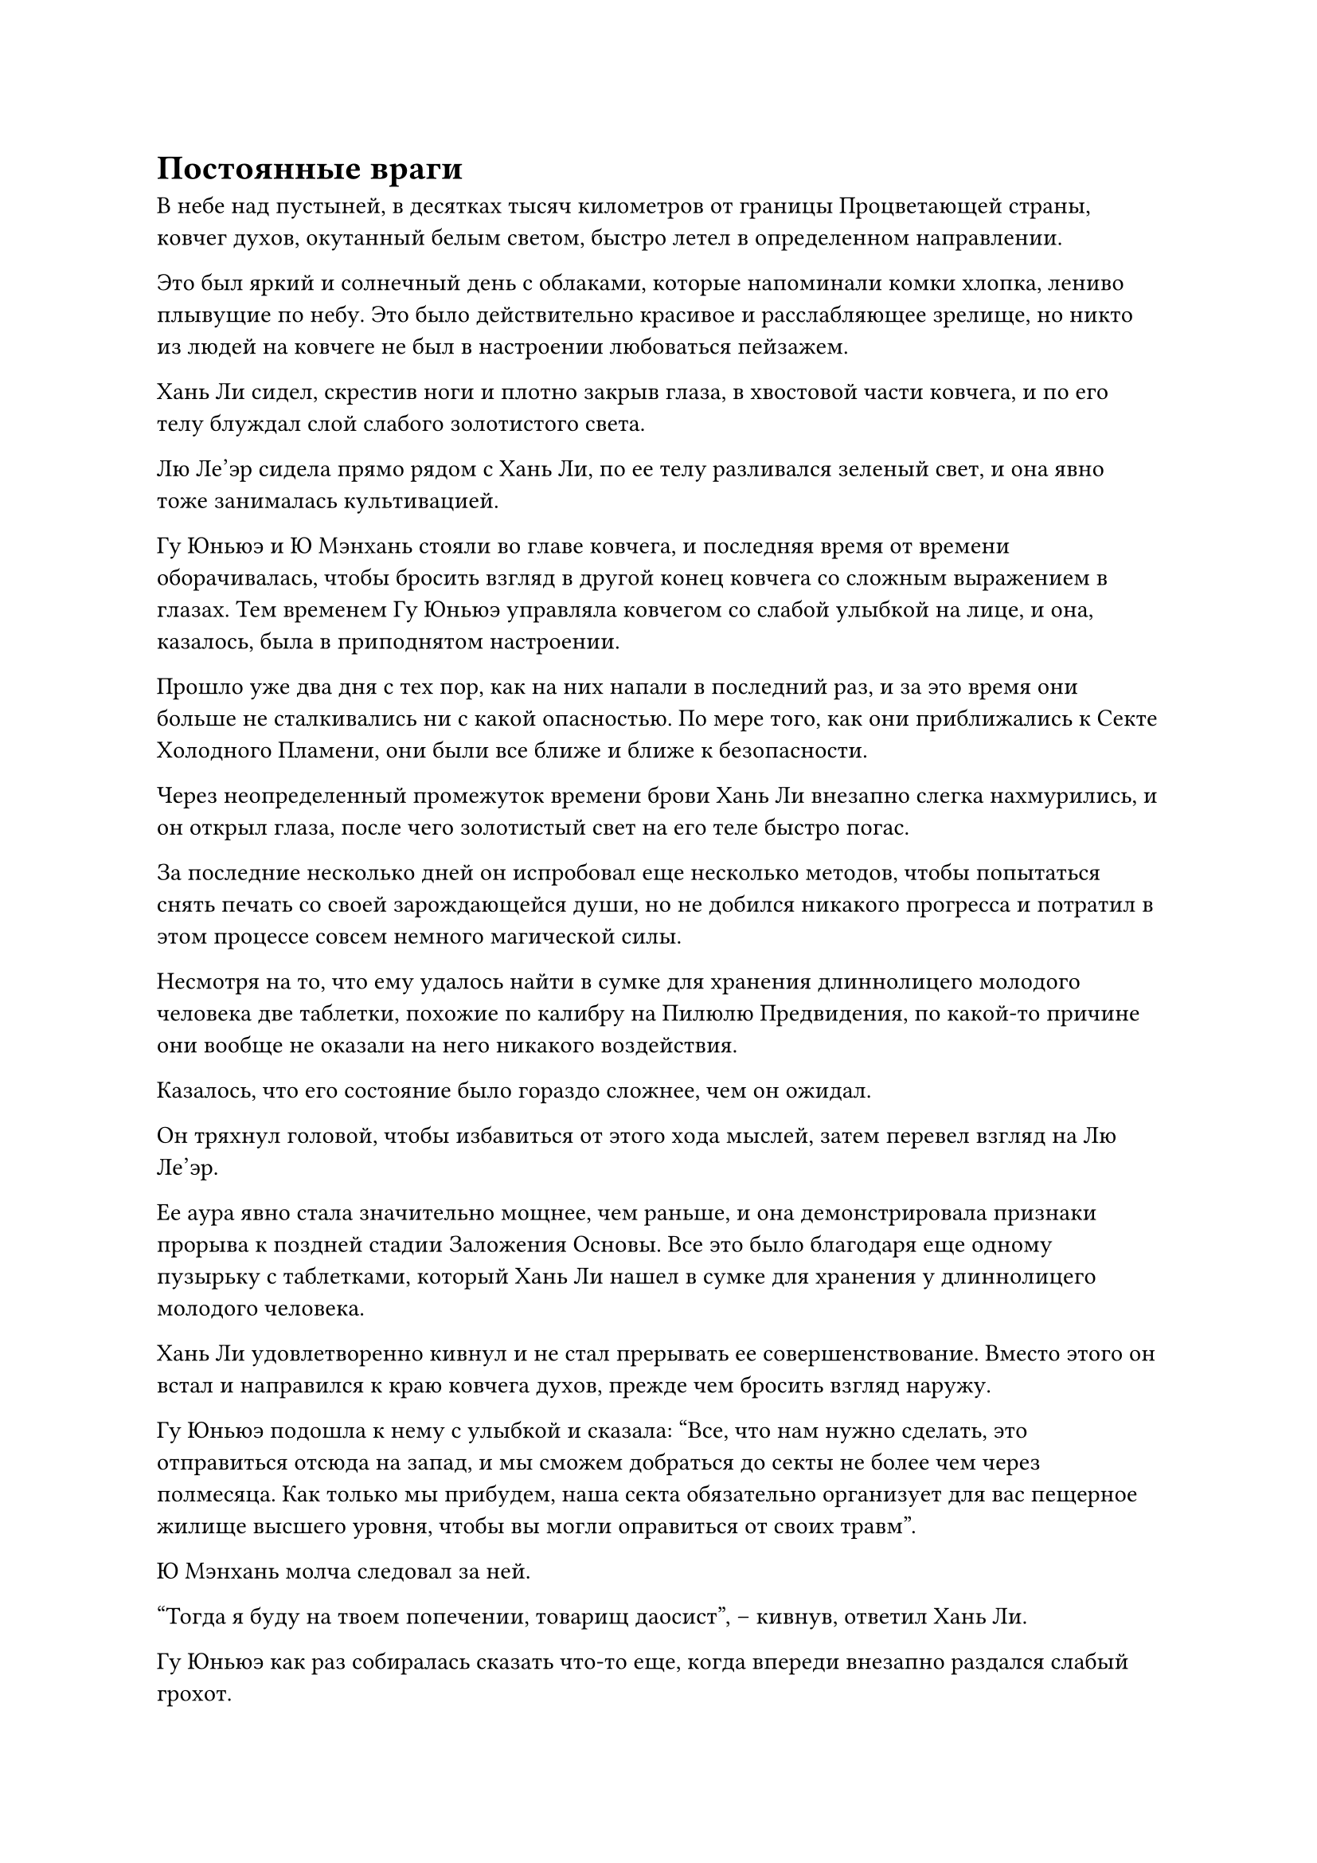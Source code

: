 = Постоянные враги

В небе над пустыней, в десятках тысяч километров от границы Процветающей страны, ковчег духов, окутанный белым светом, быстро летел в определенном направлении.

Это был яркий и солнечный день с облаками, которые напоминали комки хлопка, лениво плывущие по небу. Это было действительно красивое и расслабляющее зрелище, но никто из людей на ковчеге не был в настроении любоваться пейзажем.

Хань Ли сидел, скрестив ноги и плотно закрыв глаза, в хвостовой части ковчега, и по его телу блуждал слой слабого золотистого света.

Лю Ле'эр сидела прямо рядом с Хань Ли, по ее телу разливался зеленый свет, и она явно тоже занималась культивацией.

Гу Юньюэ и Ю Мэнхань стояли во главе ковчега, и последняя время от времени оборачивалась, чтобы бросить взгляд в другой конец ковчега со сложным выражением в глазах. Тем временем Гу Юньюэ управляла ковчегом со слабой улыбкой на лице, и она, казалось, была в приподнятом настроении.

Прошло уже два дня с тех пор, как на них напали в последний раз, и за это время они больше не сталкивались ни с какой опасностью. По мере того, как они приближались к Секте Холодного Пламени, они были все ближе и ближе к безопасности.

Через неопределенный промежуток времени брови Хань Ли внезапно слегка нахмурились, и он открыл глаза, после чего золотистый свет на его теле быстро погас.

За последние несколько дней он испробовал еще несколько методов, чтобы попытаться снять печать со своей зарождающейся души, но не добился никакого прогресса и потратил в этом процессе совсем немного магической силы.

Несмотря на то, что ему удалось найти в сумке для хранения длиннолицего молодого человека две таблетки, похожие по калибру на Пилюлю Предвидения, по какой-то причине они вообще не оказали на него никакого воздействия.

Казалось, что его состояние было гораздо сложнее, чем он ожидал.

Он тряхнул головой, чтобы избавиться от этого хода мыслей, затем перевел взгляд на Лю Ле'эр.

Ее аура явно стала значительно мощнее, чем раньше, и она демонстрировала признаки прорыва к поздней стадии Заложения Основы. Все это было благодаря еще одному пузырьку с таблетками, который Хань Ли нашел в сумке для хранения у длиннолицего молодого человека.

Хань Ли удовлетворенно кивнул и не стал прерывать ее совершенствование. Вместо этого он встал и направился к краю ковчега духов, прежде чем бросить взгляд наружу.

Гу Юньюэ подошла к нему с улыбкой и сказала: "Все, что нам нужно сделать, это отправиться отсюда на запад, и мы сможем добраться до секты не более чем через полмесяца. Как только мы прибудем, наша секта обязательно организует для вас пещерное жилище высшего уровня, чтобы вы могли оправиться от своих травм".

Ю Мэнхань молча следовал за ней.

"Тогда я буду на твоем попечении, товарищ даосист", -- кивнув, ответил Хань Ли.

Гу Юньюэ как раз собиралась сказать что-то еще, когда впереди внезапно раздался слабый грохот.

Все трое повернулись в ту сторону, откуда доносился звук, и обнаружили, что на горизонте простирается огромное темное пространство. Несколько массивных торнадо поднимались прямо в небеса, проносясь из стороны в сторону, и от торнадо непрерывно доносился громовой грохот, в то время как все небо было окутано удушающим слоем желтого песка.

Брови Гу Юньюэ слегка нахмурились, когда она сняла печать заклинания, и ковчег духов остановился.

В результате Лю Ле'эр оторвалась от своего совершенствования и с любопытным выражением лица подошла к Хань Ли.

"Похоже, это не более чем песчаная буря. Есть проблема?" -- спросил Хань Ли.

"Пустыня, в которой мы сейчас находимся, известна как пустыня Желтых волн, и песчаные бури здесь очень редки, но в случае, если песчаная буря все же возникнет, она быстро распространится по всей пустыне и будет бушевать около месяца без отдыха", -- ответила Гу Юньюэ.

"Почему бы нам просто не пройти прямо через нее? Песчаная буря может охватить всю пустыню, но, конечно, на нас это никак не повлияет", -- сказал Хань Ли, слегка нахмурив брови.

"Конечно, песчаная буря нас не беспокоит, но в этой пустыне обитает вид древних насекомых, известный как летающий муравей-грех. Обычно они находятся в спячке под песком, но всегда выходят наружу во время песчаных бурь. Один или два из этих летающих муравьев, естественно, не представляют угрозы, но они часто появляются в огромном количестве и невероятно быстры. Вдобавок ко всему, они способны выделять едкий туман, который способен разрушить духовную природу всех сокровищ, если только они не были очищены с помощью дьявольских искусств. Следовательно, даже высококлассные культиваторы считают, что иметь с ними дело -- огромная головная боль, и попасть в рой этих летающих муравьев может быть довольно проблематично", -- объяснил Гу Юньюэ с мрачным выражением лица.

Услышав это, Хань Ли на мгновение замолчал, а затем спросил: "Что, если мы облетим эту пустыню?"

На данный момент его магическая сила была ограниченным ресурсом, и он не хотел тратить ее впустую здесь.

Гу Юньюэ на мгновение задумался над вопросом, прежде чем ответить: "Это, вероятно, продлит наше путешествие более чем на месяц".

Хань Ли замолчал, задумчиво поглаживая подбородок.

Гу Юньюэ также молча наблюдала за Хань Ли, явно ожидая, что он примет решение о том, как действовать дальше.

Внезапно в голове Хань Ли раздался голос Мо Гуана. "Не нужно беспокоиться об этих летающих муравьях, товарищ даос Хань. Просто предоставь их мне."

"Да? У тебя есть способ справиться с ними?" -- мысленно спросил Хань Ли.

"Летающие муравьи греха -- это разновидность древних насекомых, рожденных из смеси подземной зловещей энергии инь и негодования умерших духов, поэтому они имеют некоторое сходство с Небесными дьявольскими монархами, такими как я. Я не думал, что они также будут существовать в Царстве Духов. С этими муравьями действительно довольно трудно иметь дело, но у них есть естественный страх перед дьявольскими атаками, основанными на звуке. Возможно, я потерял большую часть своих способностей, но даже в моем нынешнем состоянии справиться с этими простыми летающими муравьями вообще не будет проблемой", -- сказал Мо Гуан уверенным голосом.

Хань Ли кратко обдумал ситуацию, прежде чем принять решение. "Хорошо, тогда мы будем рассчитывать на тебя, если столкнемся с этими летающими муравьями Инь в пустыне".

"Мы оба здесь в одной лодке, поэтому я, естественно, должен внести свой вклад", -- сказал Мо Гуан, прежде чем замолчать.

"Путешествие по пустыне займет слишком много времени, поэтому давайте пройдем прямо через песчаную бурю. Если мы столкнемся с этими Летающими муравьями Инь, у меня есть способ справиться с ними", -- сказал Хань Ли Гу Юньюэ.

Гу Юньюэ слегка запнулась, услышав это. "Ты уверен, товарищ даос Хань?"

"Ты не доверяешь мне, товарищ даос Гу?" -- спросил Хань Ли со слабой улыбкой.

"У меня нет намерения сомневаться в тебе, товарищ даос Хань. В таком случае, давайте продолжим", -- поспешно ответила Гу Юньюэ, затем, не тратя больше времени на слова, наложила ручную печать.

Ковчег духов начал ярко светиться, создавая белый защитный барьер, прежде чем погрузиться прямо в песчаную бурю впереди.

В следующее мгновение окружающее значительно потускнело, и во всех направлениях не было видно ничего, кроме бескрайнего желтого песка, который несло яростными порывами ветра, яростно бьющегося о защитный барьер ковчега духов.

Ковчег немедленно начал слегка раскачиваться, и в ответ Гу Юньюэ переключилась на другую ручную печать, выпустив вспышку белого света, которая в мгновение ока исчезла в определенной части ковчега.

В результате все духовные узоры, выгравированные на поверхности ковчега, немедленно засветились, и белый защитный барьер мгновенно стал в несколько раз ярче. Сам ковчег также стабилизировался, и он продолжил движение вперед.

Поначалу Лю Ле'эр и Ю Мэнхань были весьма обеспокоены видом свирепой песчаной бури снаружи, но по прошествии времени стало ясно, что песчаная буря никак не сможет прорваться через защитный барьер ковчега духов. Таким образом, их опасения рассеялись, и они начали восхищаться редкими пейзажами за пределами барьера белого света.

Гу Юньюэ управляла ковчегом духов, тщательно маневрируя им так, чтобы он избегал торнадо впереди, и скорость продвижения ковчега не сильно снижалась.

Вскоре они уже несколько часов путешествовали сквозь песчаную бурю, и, к счастью, им еще не встретилось ни одного Летающего муравья-греха.

Хань Ли стоял во главе ковчега со спокойным выражением лица, сцепив руки за спиной, но в его глазах внезапно вспыхнул голубой огонек, когда он устремил свой взгляд в определенном направлении впереди.

Гу Юньюэ сразу заметила небольшое изменение в выражении лица Хань Ли и спросила: "В чем дело, товарищ даосист Хань?"

"Похоже, у нас проблемы, товарищ даосист Гу", -- ответил Хань Ли, повернувшись к ней со слабой улыбкой.

Гу Юньюэ слегка запнулся, услышав это, неуверенный в том, что имел в виду Хань Ли.

Прямо в этот момент один из торнадо впереди внезапно двинулся прямо к ковчегу духов.

Этот торнадо был особенно густым, и он простирался до самых небес. Еще до того, как он прибыл, ковчег духов был почти сметен свирепыми порывами ветра, которые он выпускал.

Выражение лица Гу Юньюэ резко изменилось, услышав это, и у нее не было времени обдумать то, что только что сказал Хань Ли, поскольку она быстро наступила ногой на ковчег.

Летающий ковчег немедленно начал ярко светиться, когда он быстро помчался вперед, мгновенно преодолев расстояние, близкое к 1000 футам, что позволило ему едва уклониться от торнадо.

Однако, прежде чем Гу Юньюэ успела перевести дыхание, земля вокруг ковчега внезапно провалилась, и в небо взметнулись столбы желтого света.

Эти столбы желтого света мгновенно переплелись друг с другом, образовав огромный желтый массив в мгновение ока.

Взрыв огромного духовного давления обрушился на ковчег духов со всех сторон, и на белом защитном барьере вокруг ковчега быстро появились бесчисленные трещины, выглядевшие так, как будто он собирался рассыпаться в любой момент.

Лю Ле'эр и Ю Мэнхань немедленно издали тревожные крики, увидев это.

Напротив, Хань Ли оставался таким же спокойным, как всегда, когда протянул руку, чтобы вызвать маленький медный колокольчик, который увеличился в размерах до нескольких десятков футов, прежде чем опуститься на ковчег духов, охватив Лю Ле'эр и Ю Мэнхань под ним.

Желтый колокольчик был защитным сокровищем, которое Хань Ли нашел в сумке для хранения вещей длиннолицего молодого человека, и он идеально подходил для этой ситуации.

Почти в тот же самый момент барьер белого света вокруг ковчега духов был разрушен, и на ковчег обрушился огромный взрыв давления.

Духовный свет вокруг тел Хань Ли и Гу Юньюэ слегка дрогнул, но они смогли выдержать давление без особых трудностей.

Духовный свет, исходящий от желтого колокола, также на мгновение беспорядочно замерцал, прежде чем снова вернуться в нормальное состояние.

"Может ли быть так, что Секта Небесных Призраков послала за нами еще больше людей?"

Гу Юньюэ делала все возможное, чтобы сохранить самообладание, но, судя по огромному давлению, создаваемому массивом, она могла сказать, что он определенно не мог быть возведен обычным культиватором Зарождающейся Души, и это заставляло ее чувствовать легкую панику.

"Секта Небесных Призраков, несомненно, настойчива!" -- Хань Ли усмехнулся.

#pagebreak()